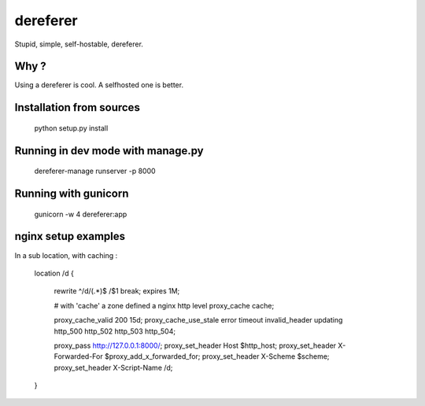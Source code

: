 dereferer
===========

Stupid, simple, self-hostable, dereferer.

Why ?
-----
Using a dereferer is cool. A selfhosted one is better.



Installation from sources
-----------------------

   python setup.py install

Running in dev mode with manage.py
----------------------------------


    dereferer-manage runserver -p 8000


Running with gunicorn
----------------------

    gunicorn -w 4 dereferer:app


nginx setup examples
--------------------


In a sub location, with caching :


        location /d {

                rewrite ^/d/(.*)$ /$1 break;
                expires 1M;

                # with 'cache' a zone defined a nginx http level
                proxy_cache cache;

                proxy_cache_valid      200  15d;
                proxy_cache_use_stale  error timeout invalid_header updating http_500 http_502 http_503 http_504;

                proxy_pass  http://127.0.0.1:8000/;
                proxy_set_header Host $http_host;
                proxy_set_header X-Forwarded-For $proxy_add_x_forwarded_for;
                proxy_set_header X-Scheme $scheme;
                proxy_set_header X-Script-Name /d;

        }


